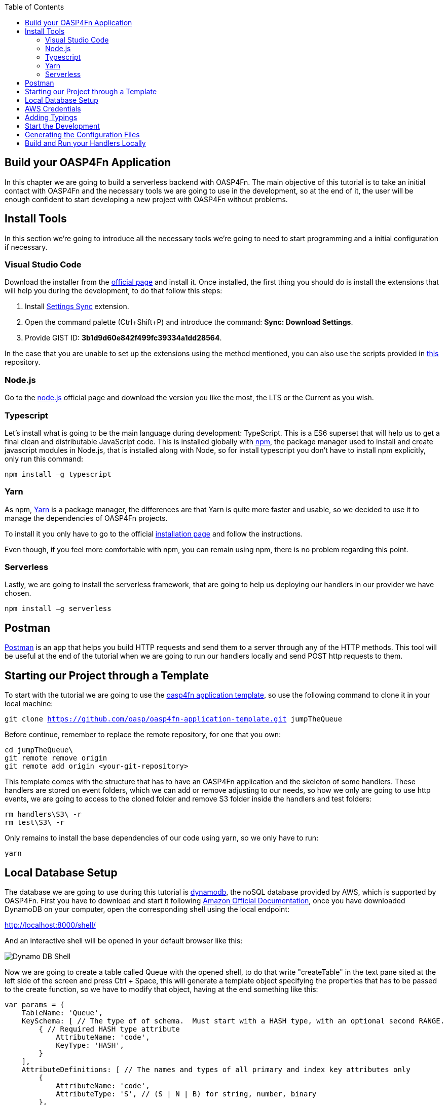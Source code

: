 :toc: macro
toc::[]
:idprefix:
:idseparator: -
ifdef::env-github[]
:tip-caption: :bulb:
:note-caption: :information_source:
:important-caption: :heavy_exclamation_mark:
:caution-caption: :fire:
:warning-caption: :warning:
endif::[]

== Build your OASP4Fn Application 
In this chapter we are going to build a serverless backend with OASP4Fn. The main objective of this tutorial is to take an initial contact with OASP4Fn and the necessary tools we are going to use in the development, so at the end of it, the user will be enough confident to start developing a new project with OASP4Fn without problems.

== Install Tools
In this section we’re going to introduce all the necessary tools we’re going to need to start programming and a initial configuration if necessary.

=== Visual Studio Code
Download the installer from the https://code.visualstudio.com/Download[official page] and install it.
Once installed, the first thing you should do is install the extensions that will help you during the development, to do that follow this steps:

1. Install https://marketplace.visualstudio.com/items?itemName=Shan.code-settings-sync[Settings Sync] extension.
2. Open the command palette (Ctrl+Shift+P) and introduce the command: *Sync: Download Settings*.
3. Provide GIST ID: *3b1d9d60e842f499fc39334a1dd28564*.

In the case that you are unable to set up the extensions using the method mentioned, you can also use the scripts provided in https://github.com/oasp/oasp-vscode-ide[this] repository.

=== Node.js
Go to the https://nodejs.org/en/[node.js] official page and download the version you like the most, the LTS or the Current as you wish.

=== Typescript
Let’s install what is going to be the main language during development: TypeScript. This is a ES6 superset that will help us to get a final clean and distributable JavaScript code. This is installed globally with https://www.npmjs.com/[npm], the package manager used to install and create javascript modules in Node.js, that is installed along with Node, so for install typescript you don’t have to install npm explicitly, only run this command:

`npm install –g typescript`

=== Yarn
As npm, https://yarnpkg.com/en/[Yarn] is a package manager, the differences are that Yarn is quite more faster and usable, so we decided to use it to manage the dependencies of OASP4Fn projects.

To install it you only have to go to the official https://yarnpkg.com/en/docs/install[installation page] and follow the instructions.

Even though, if you feel more comfortable with npm, you can remain using npm, there is no problem regarding this point.

=== Serverless
Lastly, we are going to install the serverless framework, that are going to help us deploying our handlers in our provider we have chosen.

`npm install –g serverless`

== Postman 
https://www.getpostman.com/[Postman] is an app that helps you build HTTP requests and send them to a server through any of the HTTP methods. This tool will be useful at the end of the tutorial when we are going to run our handlers locally and send POST http requests to them.

== Starting our Project through a Template
To start with the tutorial we are going to use the https://github.com/oasp/oasp4fn-application-template[oasp4fn application template], so use the following command to clone it in your local machine:

`git clone https://github.com/oasp/oasp4fn-application-template.git jumpTheQueue`

Before continue, remember to replace the remote repository, for one that you own:

```
cd jumpTheQueue\
git remote remove origin
git remote add origin <your-git-repository>
```

This template comes with the structure that has to have an OASP4Fn application and the skeleton of some handlers. These handlers are stored on event folders, which we can add or remove adjusting to our needs, so how we only are going to use http events, we are going to access to the cloned folder and remove S3 folder inside the handlers and test folders:

```
rm handlers\S3\ -r
rm test\S3\ -r
```

Only remains to install the base dependencies of our code using yarn, so we only have to run:

`yarn`

== Local Database Setup 
The database we are going to use during this tutorial is https://aws.amazon.com/dynamodb/[dynamodb], the noSQL database provided by AWS, which is supported by OASP4Fn.
First you have to download and start it following http://docs.aws.amazon.com/amazondynamodb/latest/developerguide/DynamoDBLocal.html#DynamoDBLocal.DownloadingAndRunning[Amazon Official Documentation], once you have downloaded DynamoDB on your computer, open the corresponding shell using the local endpoint:

http://localhost:8000/shell/

And an interactive shell will be opened in your default browser like this:

image::images/oasp4fn/3.BuildYourOwn/dynamo_db_shell.png[Dynamo DB Shell]

Now we are going to create a table called Queue with the opened shell, to do that write "createTable" in the text pane sited at the left side of the screen and press Ctrl + Space, this will generate a template object specifying the properties that has to be passed to the create function, so we have to modify that object, having at the end something like this:

[source, javascript]
----
var params = {
    TableName: 'Queue',
    KeySchema: [ // The type of of schema.  Must start with a HASH type, with an optional second RANGE.
        { // Required HASH type attribute
            AttributeName: 'code',
            KeyType: 'HASH',
        }
    ],
    AttributeDefinitions: [ // The names and types of all primary and index key attributes only
        {
            AttributeName: 'code',
            AttributeType: 'S', // (S | N | B) for string, number, binary
        },
        // ... more attributes ...
    ],
    ProvisionedThroughput: { // required provisioned throughput for the table
        ReadCapacityUnits: 1, 
        WriteCapacityUnits: 1, 
    }
};
dynamodb.createTable(params, function(err, data) {
    if (err) ppJson(err); // an error occurred
    else ppJson(data); // successful response

});
----

Finally press Ctrl + Enter, and if we have specified the properties properly an output with table description will be displayed at the left side console:

image::images/oasp4fn/3.BuildYourOwn/table_description.png[Table Description]

== AWS Credentials
Although we are going to use a local instance, aws-sdk is going to look for credentials required for the configuration and an error will raise if the credentials are missing, so for that reason we are going to add a credentials file in an _.aws_ folder in our home directory. Said that, first of all create the folder with the following commands:

```
cd %HOME% #or only 'cd' if you are in a Unix based OS 
mkdir .aws
```

Once you have created the folder, add a file inside called _credentials_ and write the following:

```
[default]
aws_access_key_id = your_key_id
aws_secret_access_key = your_secret_key
```

There is no need to put real credentials in the file as we are going to work locally in this tutorial, you can leave it as above, without replacing _your_key_id_ or _your_secret_key_, so the sdk will inject the credentials and won't throw any error, but if you already have credentials, feel free to replace them there, so you have well located for future developments. 

Finally, it's worth saying that there are more ways to pass the credentials to the sdk, but this is the best in our case, for more information about credentials take a look on to the   
http://docs.aws.amazon.com/sdk-for-javascript/v2/developer-guide/setting-credentials-node.html[official documentation].

== Adding Typings
The template we have cloned comes with a declaration types at the root of the handlers folder with typings for AWS lambda service and events, but must add more types for the data we are going to manage, so we are going to export an interface Visitor and an interface Code in our declaration file, that will look like this:

[source, typescript]
----
export interface Visitor {
    name: string;
    email: string;
    phone: string;
} 

export interface Code {
    code: string;
    dateAndTime: number;
} 
----

== Start the Development
Now that we already have finish the set up of our project, we are going to add our handlers based on our design: 

* One that will add the visitor to the queue
* And other to get your position in the queue

Both of the handlers will be triggered by http events with a post method, so we should delete the rest of the methods than don't are going to use, both in the handlers and test folders. So once we have done that we are going to modify our initial handler in the template following the next steps:

1. Rename the template handler to _register-handler.ts_
2. Install the _lodash_ package through ```yarn add <package_name>``` and import it.
3. Import the _fn-dynamo_ adapter.
4. Add our _Visitor_ interface we add to the _types.d.ts_ file.
5. Ser the dynamo adapter to oasp4fn as the database adapter.
6. Specify the configuration to this concrete handler, in this case only the path property is necessary.
7. Rename the handler.
8. Write the logic of our function with the the imported adapter.

But before write the logic of our handler, we are going to add some utility function to the _utils.ts_ file at the root of our _handlers_ folder, and export them, so that functions can be exported in our handler:

[source, typescript]
----
import * as _ from 'lodash';
import { Visitor } from './types';

const ALPHABET = '0123456789ABCDEFGHIJKLMNOPQRSTUVWXYZabcdefghijklmnopqrstuvwxyz';

export let getRandomCode = (len: number) => {
    if (!Number.isFinite(len) || len < 1) {
	throw new TypeError('Invalid code lenght');
    }

    let str = '';
    while(len > 0) {
        str += ALPHABET[_.random(Number.MAX_SAFE_INTEGER) % ALPHABET.length];
        --len;
    }

	return str;
};

export let validateVisitor = (visitor: Visitor) => {
    let ok = true;

    _.some(visitor, (value, key) => {
        switch (key) {
            case 'phone':
                ok = /^(\d+\s?)+\d+$/.test(value);
                break;
            case 'email':
                ok = /^(([^<>()\[\]\\.,;:\s@"]+(\.[^<>()\[\]\\.,;:\s@"]+)*)|(".+"))@((\[[0-9]{1,3}\.[0-9]{1,3}\.[0-9]{1,3}\.[0-9]{1,3}])|(([a-zA-Z\-0-9]+\.)+[a-zA-Z]{2,}))$/.test(value);
                break;
        }
        return !ok;
    })

    return ok;
};

export let isVisitor = (object: any): object is Visitor => {
    return 'name' in object && 'phone' in object && 'email' in object;
} 
----

So the handler that will register the user to the queue will be able to take the visitor information, generate a unique code with the above function package, insert it into our data base, along with the result of the handler, the generated code and the hour to the visit, so the resulting handler will look like this:

[source, typescript]
----
import oasp4fn from '@oasp/oasp4fn';
import dynamo from '@oasp/oasp4fn/dist/adapters/fn-dynamo';
import { HttpEvent, Context, Visitor } from '../../types';
import * as _ from 'lodash';
import { getRandomCode, validateVisitor, isVisitor } from '../../utils';

oasp4fn.setDB(dynamo);

oasp4fn.config({path: 'register'});
export async function register (event: HttpEvent, context: Context, callback: Function) {
    try {
        let visitor = event.body;

        if(!isVisitor(visitor) || !validateVisitor(visitor))
            throw new Error();

        let date = new Date();
        date.setDate(date.getDate() + 1);
        
        let code: string | undefined;
        while(!code) {
            let aux = getRandomCode(3);
            let res = await oasp4fn.table('Queue', aux).promise();
            if(!res)
                code = aux;
        }

        let result = { code: code, dateAndTime: Date.parse(date.toDateString())};
        await oasp4fn.insert('Queue', _.assign(visitor, result)).promise();
        callback(null, result);
    }
    catch(err){
        callback(new Error('[500] Cannot register the visitor to the queue'));
    }
} 
----

The second and last handler for the application will be that which return the full or part of the queue, by passing full or partial information of a visitor or, in case to the full queue, an empty object, so for achieve that we will have to create a new file in the same directory we have the last one, and name it _search-handler.ts_, next we are going to repeat the 3 to 8 steps, so we will have the next handler:

[source, typescript]
----
import oasp4fn from '@oasp/oasp4fn';
import dynamo from '@oasp/oasp4fn/dist/adapters/fn-dynamo';
import { HttpEvent, Context } from '../../types';

oasp4fn.setDB(dynamo);

oasp4fn.config({path: 'search'});
export async function search (event: HttpEvent, context: Context, callback: Function) {
    try {
        let visitor = event.body;
        let res = await oasp4fn.table('Queue')
                        .filter(visitor)
                        .promise();
        callback(null, res);
    }
    catch(err){
        callback(new Error('[500] Cannot get the queue'));
    }
}
----

== Generating the Configuration Files
In this part we are going to learn how to generate the configuration files that we are going to use to build and deploy our handlers. The first step, is to add the configuration in the _oasp4fn.config.js_ file, but how isn't necessary more configuration than the default one in this tutorial, we are going to remove that file:

`rm oasp4fn.config.js`

Finally we can execute the command:

`yarn fun`

And is all goes well, two files, _serverless.yml_ and webpack.config.json will be generated and we will see this command line output:

image::images/oasp4fn/3.BuildYourOwn/fun_output.png[FUN Output]

== Build and Run your Handlers Locally
To execute our handlers locally we will make use of the https://github.com/dherault/serverless-offline[serverless-offline] plugin, that emulates a local API-gateway that let you build your handlers through webpack and send http requests to them, so run:

`yarn offline`

[IMPORTANT]
====
To run this command you must have the _serverless.yml_ file generated, and the serverless-offline plugin specified in the plugin section (that is automatically added by the default configuration of OASP4Fn). To search for more information about the serverless plugins, you can dive into the https://serverless.com/framework/docs/providers/aws/guide/plugins/[serverless documentation].
====

and you will see the following output:

image::images/oasp4fn/3.BuildYourOwn/offline.png[Offline]

And when the webpack rebuild line appears you can start to send requests to the specified endpoints, so open the postman and create a visitor sending a POST request to the register endpoint:

image::images/oasp4fn/3.BuildYourOwn/postman_register.png[Postman Register]

After this, test your other handler, sending a void object with the POST http request, and see how our handler return the visitor inserted:

image::images/oasp4fn/3.BuildYourOwn/postman_search.png[Postman Search]

'''
*Next Chapter*: link:OASP4FnTesting.asciidoc[Test your OASP4Fn App]

